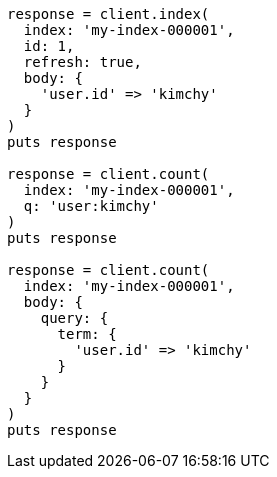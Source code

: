 [source, ruby]
----
response = client.index(
  index: 'my-index-000001',
  id: 1,
  refresh: true,
  body: {
    'user.id' => 'kimchy'
  }
)
puts response

response = client.count(
  index: 'my-index-000001',
  q: 'user:kimchy'
)
puts response

response = client.count(
  index: 'my-index-000001',
  body: {
    query: {
      term: {
        'user.id' => 'kimchy'
      }
    }
  }
)
puts response
----
